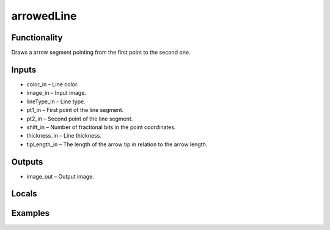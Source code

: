 arrowedLine
===========
.. image:: http://kube.pl/wp-content/uploads/2018/01/arrowedLine_01.png


Functionality
-------------
Draws a arrow segment pointing from the first point to the second one.


Inputs
------
- color_in – Line color.
- image_in – Input image.
- lineType_in – Line type.
- pt1_in – First point of the line segment.
- pt2_in – Second point of the line segment.
- shift_in – Number of fractional bits in the point coordinates.
- thickness_in – Line thickness.
- tipLength_in – The length of the arrow tip in relation to the arrow length.


Outputs
-------
- image_out – Output image.


Locals
------


Examples
--------
.. image:: http://kube.pl/wp-content/uploads/2018/01/arrowedLine_11.png


